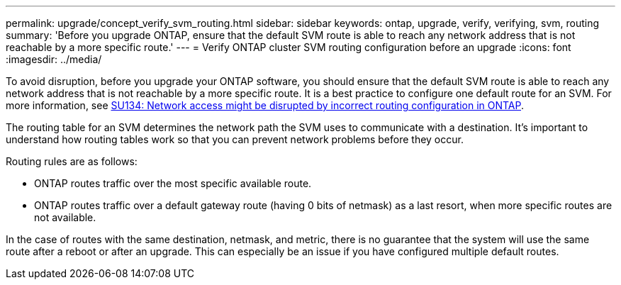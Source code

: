 ---
permalink: upgrade/concept_verify_svm_routing.html
sidebar: sidebar
keywords: ontap, upgrade, verify, verifying, svm, routing
summary: 'Before you upgrade ONTAP, ensure that the default SVM route is able to reach any network address that is not reachable by a more specific route.'
---
= Verify ONTAP cluster SVM routing configuration before an upgrade
:icons: font
:imagesdir: ../media/

[.lead]
To avoid disruption, before you upgrade your ONTAP software, you should ensure that the default SVM route is able to reach any network address that is not reachable by a more specific route. It is a best practice to configure one default route for an SVM. For more information, see link:https://kb.netapp.com/Support_Bulletins/Customer_Bulletins/SU134[SU134: Network access might be disrupted by incorrect routing configuration in ONTAP^].

The routing table for an SVM determines the network path the SVM uses to communicate with a destination. It's important to understand how routing tables work so that you can prevent network problems before they occur.

Routing rules are as follows:

* ONTAP routes traffic over the most specific available route.
* ONTAP routes traffic over a default gateway route (having 0 bits of netmask) as a last resort, when more specific routes are not available.

In the case of routes with the same destination, netmask, and metric, there is no guarantee that the system will use the same route after a reboot or after an upgrade. This can especially be an issue if you have configured multiple default routes.

// 2025-Jan-3, ONTAPDOC-2606
// 2023 Dec 12, ONTAPDOC 1275
// 2023 Aug 28, ONTAPDOC 1257
